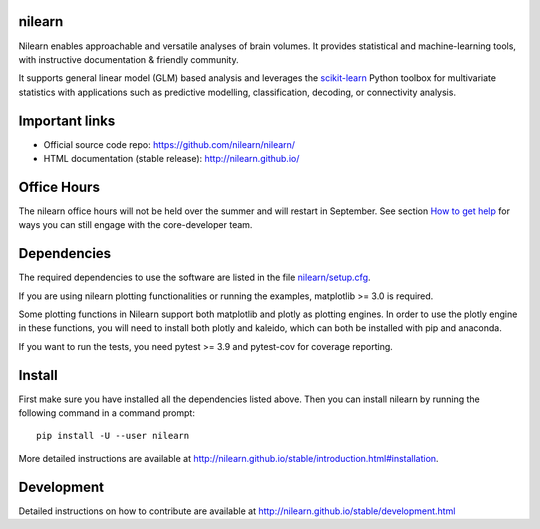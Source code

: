 	.. -*- mode: rst -*-

.. image:: https://img.shields.io/pypi/v/nilearn.svg
    :target: https://pypi.org/project/nilearn/
    :alt: Pypi Package

.. image:: https://img.shields.io/pypi/pyversions/nilearn.svg
    :target: https://pypi.org/project/nilearn/
    :alt: PyPI - Python Version

.. image:: https://github.com/nilearn/nilearn/workflows/build/badge.svg?branch=main&event=push
   :target: https://github.com/nilearn/nilearn/actions
   :alt: Github Actions Build Status

.. image:: https://codecov.io/gh/nilearn/nilearn/branch/main/graph/badge.svg
   :target: https://codecov.io/gh/nilearn/nilearn
   :alt: Coverage Status

.. image:: https://dev.azure.com/Parietal/Nilearn/_apis/build/status/nilearn.nilearn?branchName=main
   :target: https://dev.azure.com/Parietal/Nilearn/_apis/build/status/nilearn.nilearn?branchName=main
   :alt: Azure Build Status

nilearn
=======

Nilearn enables approachable and versatile analyses of brain volumes. It provides statistical and machine-learning tools, with instructive documentation & friendly community.

It supports general linear model (GLM) based analysis and leverages the `scikit-learn <http://scikit-learn.org>`_ Python toolbox for multivariate statistics with applications such as predictive modelling, classification, decoding, or connectivity analysis.

Important links
===============

- Official source code repo: https://github.com/nilearn/nilearn/
- HTML documentation (stable release): http://nilearn.github.io/

Office Hours
============

The nilearn office hours will not be held over the summer and will restart in September. See section `How to get help <https://nilearn.github.io/stable/development.html#how-to-get-help>`_ for ways you can still engage with the core-developer team.

Dependencies
============

The required dependencies to use the software are listed in the file `nilearn/setup.cfg <https://github.com/nilearn/nilearn/blob/main/setup.cfg>`_.

If you are using nilearn plotting functionalities or running the examples, matplotlib >= 3.0 is required.

Some plotting functions in Nilearn support both matplotlib and plotly as plotting engines.
In order to use the plotly engine in these functions, you will need to install both plotly and kaleido, which can both be installed with pip and anaconda.

If you want to run the tests, you need pytest >= 3.9 and pytest-cov for coverage reporting.


Install
=======

First make sure you have installed all the dependencies listed above.
Then you can install nilearn by running the following command in
a command prompt::

    pip install -U --user nilearn

More detailed instructions are available at
http://nilearn.github.io/stable/introduction.html#installation.

Development
===========

Detailed instructions on how to contribute are available at
http://nilearn.github.io/stable/development.html
